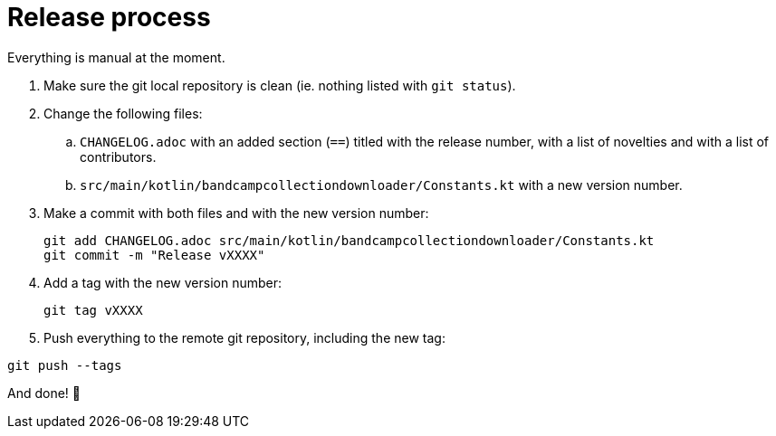 = Release process

Everything is manual at the moment.

. Make sure the git local repository is clean (ie. nothing listed with `git status`).
. Change the following files:
.. `CHANGELOG.adoc` with an added section (`==`) titled with the release number, with a list of novelties and with a list of contributors.
.. `src/main/kotlin/bandcampcollectiondownloader/Constants.kt` with a new version number.
. Make a commit with both files and with the new version number:
+
```
git add CHANGELOG.adoc src/main/kotlin/bandcampcollectiondownloader/Constants.kt
git commit -m "Release vXXXX"
```
+
. Add a tag with the new version number:
+
```
git tag vXXXX
```
+
. Push everything to the remote git repository, including the new tag:
```
git push --tags
```

And done! 🎉